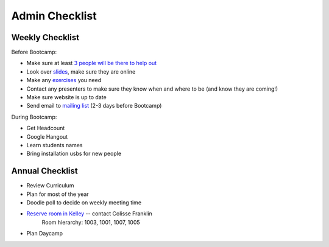 Admin Checklist
===============

Weekly Checklist
----------------
Before Bootcamp:

* Make sure at least `3 people will be there to help out <https://docs.google.com/a/osuosl.org/spreadsheets/d/1Oc5RkbUweUzrd7oxNXp1R2xDIwCUl7E276Q4MTicZKA/edit#gid=0>`_ 
* Look over `slides <http://slides.osuosl.org/devopsbootcamp/>`_, make sure they are online
* Make any `exercises <https://github.com/DevOpsBootcamp/Bootcamp-Exercises>`_ you need
* Contact any presenters to make sure they know when and where to be (and know they are coming!)
* Make sure website is up to date
* Send email to `mailing list <http://lists.osuosl.org/mailman/listinfo/devops-bootcamp>`_ (2-3 days before Bootcamp)

During Bootcamp:

* Get Headcount
* Google Hangout
* Learn students names
* Bring installation usbs for new people

Annual Checklist
----------------

* Review Curriculum
* Plan for most of the year
* Doodle poll to decide on weekly meeting time
* `Reserve room in Kelley <http://r25wv.ucsadm.oregonstate.edu/r25_wv/wv_servlet/wrd/run/wv_space.DayList?spdt=today,spfilter=94835,lbdviewmode=grid>`_ -- contact Colisse Franklin
    Room hierarchy: 1003, 1001, 1007, 1005
* Plan Daycamp

